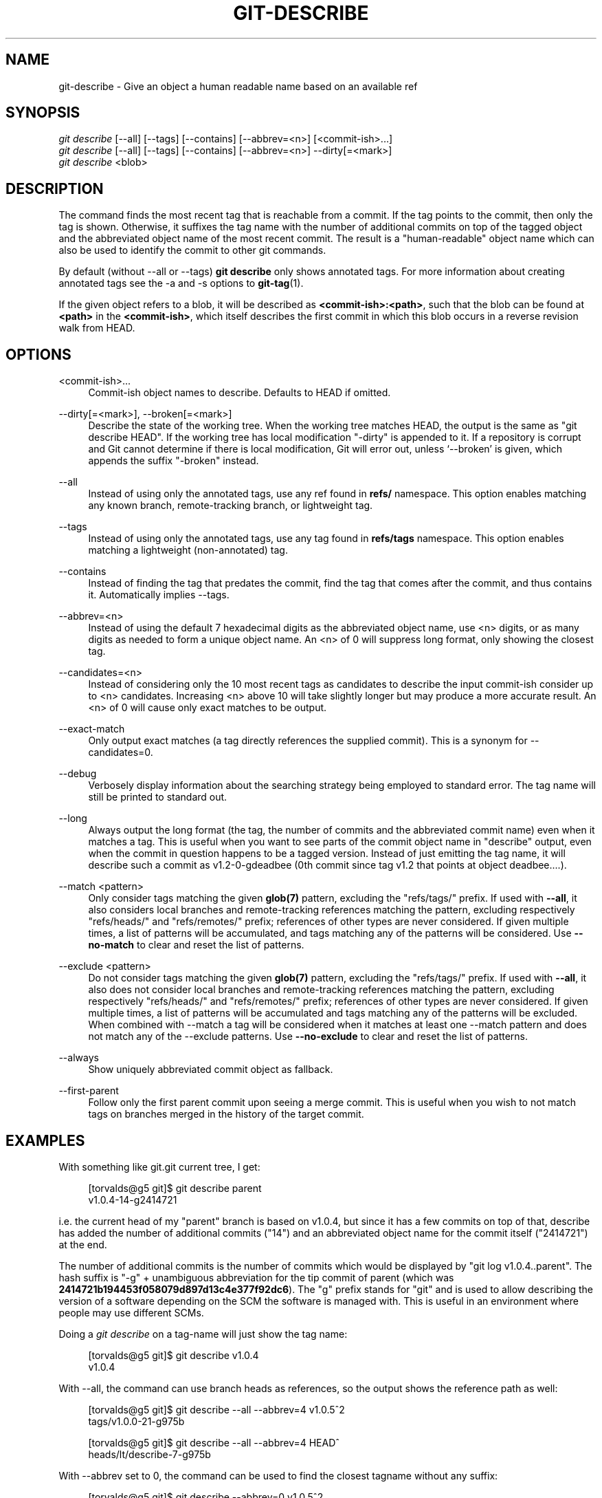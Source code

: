 '\" t
.\"     Title: git-describe
.\"    Author: [FIXME: author] [see http://docbook.sf.net/el/author]
.\" Generator: DocBook XSL Stylesheets v1.79.1 <http://docbook.sf.net/>
.\"      Date: 05/05/2020
.\"    Manual: Git Manual
.\"    Source: Git 2.26.2.561.g07d8ea56f2
.\"  Language: English
.\"
.TH "GIT\-DESCRIBE" "1" "05/05/2020" "Git 2\&.26\&.2\&.561\&.g07d8ea" "Git Manual"
.\" -----------------------------------------------------------------
.\" * Define some portability stuff
.\" -----------------------------------------------------------------
.\" ~~~~~~~~~~~~~~~~~~~~~~~~~~~~~~~~~~~~~~~~~~~~~~~~~~~~~~~~~~~~~~~~~
.\" http://bugs.debian.org/507673
.\" http://lists.gnu.org/archive/html/groff/2009-02/msg00013.html
.\" ~~~~~~~~~~~~~~~~~~~~~~~~~~~~~~~~~~~~~~~~~~~~~~~~~~~~~~~~~~~~~~~~~
.ie \n(.g .ds Aq \(aq
.el       .ds Aq '
.\" -----------------------------------------------------------------
.\" * set default formatting
.\" -----------------------------------------------------------------
.\" disable hyphenation
.nh
.\" disable justification (adjust text to left margin only)
.ad l
.\" -----------------------------------------------------------------
.\" * MAIN CONTENT STARTS HERE *
.\" -----------------------------------------------------------------
.SH "NAME"
git-describe \- Give an object a human readable name based on an available ref
.SH "SYNOPSIS"
.sp
.nf
\fIgit describe\fR [\-\-all] [\-\-tags] [\-\-contains] [\-\-abbrev=<n>] [<commit\-ish>\&...]
\fIgit describe\fR [\-\-all] [\-\-tags] [\-\-contains] [\-\-abbrev=<n>] \-\-dirty[=<mark>]
\fIgit describe\fR <blob>
.fi
.sp
.SH "DESCRIPTION"
.sp
The command finds the most recent tag that is reachable from a commit\&. If the tag points to the commit, then only the tag is shown\&. Otherwise, it suffixes the tag name with the number of additional commits on top of the tagged object and the abbreviated object name of the most recent commit\&. The result is a "human\-readable" object name which can also be used to identify the commit to other git commands\&.
.sp
By default (without \-\-all or \-\-tags) \fBgit describe\fR only shows annotated tags\&. For more information about creating annotated tags see the \-a and \-s options to \fBgit-tag\fR(1)\&.
.sp
If the given object refers to a blob, it will be described as \fB<commit\-ish>:<path>\fR, such that the blob can be found at \fB<path>\fR in the \fB<commit\-ish>\fR, which itself describes the first commit in which this blob occurs in a reverse revision walk from HEAD\&.
.SH "OPTIONS"
.PP
<commit\-ish>\&...
.RS 4
Commit\-ish object names to describe\&. Defaults to HEAD if omitted\&.
.RE
.PP
\-\-dirty[=<mark>], \-\-broken[=<mark>]
.RS 4
Describe the state of the working tree\&. When the working tree matches HEAD, the output is the same as "git describe HEAD"\&. If the working tree has local modification "\-dirty" is appended to it\&. If a repository is corrupt and Git cannot determine if there is local modification, Git will error out, unless \(oq\-\-broken\(cq is given, which appends the suffix "\-broken" instead\&.
.RE
.PP
\-\-all
.RS 4
Instead of using only the annotated tags, use any ref found in
\fBrefs/\fR
namespace\&. This option enables matching any known branch, remote\-tracking branch, or lightweight tag\&.
.RE
.PP
\-\-tags
.RS 4
Instead of using only the annotated tags, use any tag found in
\fBrefs/tags\fR
namespace\&. This option enables matching a lightweight (non\-annotated) tag\&.
.RE
.PP
\-\-contains
.RS 4
Instead of finding the tag that predates the commit, find the tag that comes after the commit, and thus contains it\&. Automatically implies \-\-tags\&.
.RE
.PP
\-\-abbrev=<n>
.RS 4
Instead of using the default 7 hexadecimal digits as the abbreviated object name, use <n> digits, or as many digits as needed to form a unique object name\&. An <n> of 0 will suppress long format, only showing the closest tag\&.
.RE
.PP
\-\-candidates=<n>
.RS 4
Instead of considering only the 10 most recent tags as candidates to describe the input commit\-ish consider up to <n> candidates\&. Increasing <n> above 10 will take slightly longer but may produce a more accurate result\&. An <n> of 0 will cause only exact matches to be output\&.
.RE
.PP
\-\-exact\-match
.RS 4
Only output exact matches (a tag directly references the supplied commit)\&. This is a synonym for \-\-candidates=0\&.
.RE
.PP
\-\-debug
.RS 4
Verbosely display information about the searching strategy being employed to standard error\&. The tag name will still be printed to standard out\&.
.RE
.PP
\-\-long
.RS 4
Always output the long format (the tag, the number of commits and the abbreviated commit name) even when it matches a tag\&. This is useful when you want to see parts of the commit object name in "describe" output, even when the commit in question happens to be a tagged version\&. Instead of just emitting the tag name, it will describe such a commit as v1\&.2\-0\-gdeadbee (0th commit since tag v1\&.2 that points at object deadbee\&...\&.)\&.
.RE
.PP
\-\-match <pattern>
.RS 4
Only consider tags matching the given
\fBglob(7)\fR
pattern, excluding the "refs/tags/" prefix\&. If used with
\fB\-\-all\fR, it also considers local branches and remote\-tracking references matching the pattern, excluding respectively "refs/heads/" and "refs/remotes/" prefix; references of other types are never considered\&. If given multiple times, a list of patterns will be accumulated, and tags matching any of the patterns will be considered\&. Use
\fB\-\-no\-match\fR
to clear and reset the list of patterns\&.
.RE
.PP
\-\-exclude <pattern>
.RS 4
Do not consider tags matching the given
\fBglob(7)\fR
pattern, excluding the "refs/tags/" prefix\&. If used with
\fB\-\-all\fR, it also does not consider local branches and remote\-tracking references matching the pattern, excluding respectively "refs/heads/" and "refs/remotes/" prefix; references of other types are never considered\&. If given multiple times, a list of patterns will be accumulated and tags matching any of the patterns will be excluded\&. When combined with \-\-match a tag will be considered when it matches at least one \-\-match pattern and does not match any of the \-\-exclude patterns\&. Use
\fB\-\-no\-exclude\fR
to clear and reset the list of patterns\&.
.RE
.PP
\-\-always
.RS 4
Show uniquely abbreviated commit object as fallback\&.
.RE
.PP
\-\-first\-parent
.RS 4
Follow only the first parent commit upon seeing a merge commit\&. This is useful when you wish to not match tags on branches merged in the history of the target commit\&.
.RE
.SH "EXAMPLES"
.sp
With something like git\&.git current tree, I get:
.sp
.if n \{\
.RS 4
.\}
.nf
[torvalds@g5 git]$ git describe parent
v1\&.0\&.4\-14\-g2414721
.fi
.if n \{\
.RE
.\}
.sp
i\&.e\&. the current head of my "parent" branch is based on v1\&.0\&.4, but since it has a few commits on top of that, describe has added the number of additional commits ("14") and an abbreviated object name for the commit itself ("2414721") at the end\&.
.sp
The number of additional commits is the number of commits which would be displayed by "git log v1\&.0\&.4\&.\&.parent"\&. The hash suffix is "\-g" + unambiguous abbreviation for the tip commit of parent (which was \fB2414721b194453f058079d897d13c4e377f92dc6\fR)\&. The "g" prefix stands for "git" and is used to allow describing the version of a software depending on the SCM the software is managed with\&. This is useful in an environment where people may use different SCMs\&.
.sp
Doing a \fIgit describe\fR on a tag\-name will just show the tag name:
.sp
.if n \{\
.RS 4
.\}
.nf
[torvalds@g5 git]$ git describe v1\&.0\&.4
v1\&.0\&.4
.fi
.if n \{\
.RE
.\}
.sp
With \-\-all, the command can use branch heads as references, so the output shows the reference path as well:
.sp
.if n \{\
.RS 4
.\}
.nf
[torvalds@g5 git]$ git describe \-\-all \-\-abbrev=4 v1\&.0\&.5^2
tags/v1\&.0\&.0\-21\-g975b
.fi
.if n \{\
.RE
.\}
.sp
.if n \{\
.RS 4
.\}
.nf
[torvalds@g5 git]$ git describe \-\-all \-\-abbrev=4 HEAD^
heads/lt/describe\-7\-g975b
.fi
.if n \{\
.RE
.\}
.sp
With \-\-abbrev set to 0, the command can be used to find the closest tagname without any suffix:
.sp
.if n \{\
.RS 4
.\}
.nf
[torvalds@g5 git]$ git describe \-\-abbrev=0 v1\&.0\&.5^2
tags/v1\&.0\&.0
.fi
.if n \{\
.RE
.\}
.sp
Note that the suffix you get if you type these commands today may be longer than what Linus saw above when he ran these commands, as your Git repository may have new commits whose object names begin with 975b that did not exist back then, and "\-g975b" suffix alone may not be sufficient to disambiguate these commits\&.
.SH "SEARCH STRATEGY"
.sp
For each commit\-ish supplied, \fIgit describe\fR will first look for a tag which tags exactly that commit\&. Annotated tags will always be preferred over lightweight tags, and tags with newer dates will always be preferred over tags with older dates\&. If an exact match is found, its name will be output and searching will stop\&.
.sp
If an exact match was not found, \fIgit describe\fR will walk back through the commit history to locate an ancestor commit which has been tagged\&. The ancestor\(cqs tag will be output along with an abbreviation of the input commit\-ish\(cqs SHA\-1\&. If \fB\-\-first\-parent\fR was specified then the walk will only consider the first parent of each commit\&.
.sp
If multiple tags were found during the walk then the tag which has the fewest commits different from the input commit\-ish will be selected and output\&. Here fewest commits different is defined as the number of commits which would be shown by \fBgit log tag\&.\&.input\fR will be the smallest number of commits possible\&.
.SH "BUGS"
.sp
Tree objects as well as tag objects not pointing at commits, cannot be described\&. When describing blobs, the lightweight tags pointing at blobs are ignored, but the blob is still described as <committ\-ish>:<path> despite the lightweight tag being favorable\&.
.SH "GIT"
.sp
Part of the \fBgit\fR(1) suite
